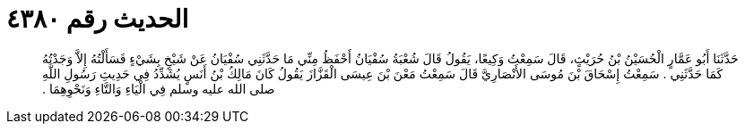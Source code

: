 
= الحديث رقم ٤٣٨٠

[quote.hadith]
حَدَّثَنَا أَبُو عَمَّارٍ الْحُسَيْنُ بْنُ حُرَيْثٍ، قَالَ سَمِعْتُ وَكِيعًا، يَقُولُ قَالَ شُعْبَةُ سُفْيَانُ أَحْفَظُ مِنِّي مَا حَدَّثَنِي سُفْيَانُ عَنْ شَيْخٍ بِشَيْءٍ فَسَأَلْتُهُ إِلاَّ وَجَدْتُهُ كَمَا حَدَّثَنِي ‏.‏ سَمِعْتُ إِسْحَاقَ بْنَ مُوسَى الأَنْصَارِيَّ قَالَ سَمِعْتُ مَعْنَ بْنَ عِيسَى الْقَزَّازَ يَقُولُ كَانَ مَالِكُ بْنُ أَنَسٍ يُشَدِّدُ فِي حَدِيثِ رَسُولِ اللَّهِ صلى الله عليه وسلم فِي الْيَاءِ وَالتَّاءِ وَنَحْوِهِمَا ‏.‏